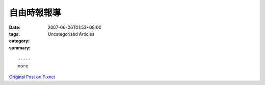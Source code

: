 自由時報報導
##################

:date: 2007-06-06T01:53+08:00
:tags: 
:category: Uncategorized Articles
:summary: 


:: 













  -----
  more


`Original Post on Pixnet <http://daiqi007.pixnet.net/blog/post/9285410>`_